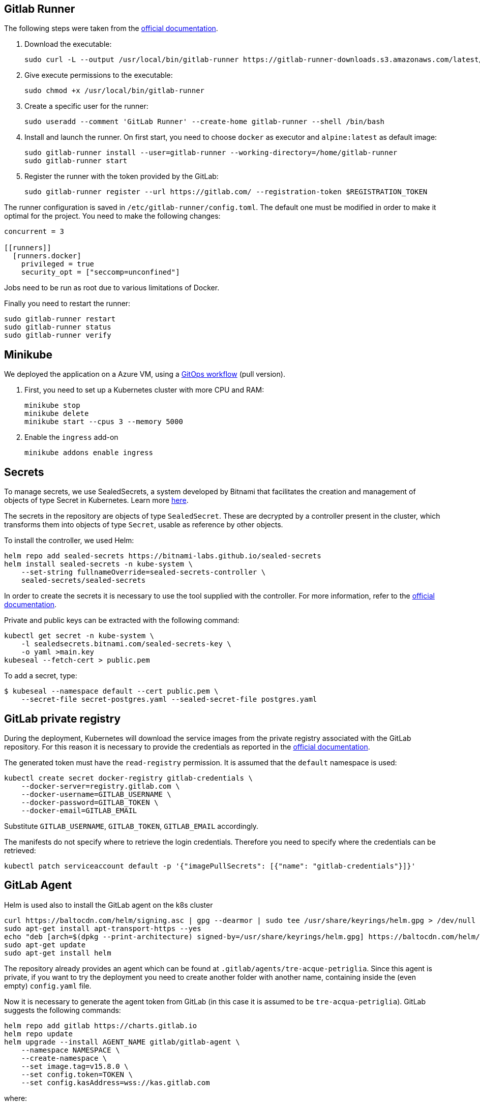 == Gitlab Runner

The following steps were taken from the https://docs.gitlab.com/runner/install/linux-manually.html#using-binary-file[official documentation].

1. Download the executable:
+  
```
sudo curl -L --output /usr/local/bin/gitlab-runner https://gitlab-runner-downloads.s3.amazonaws.com/latest/binaries/gitlab-runner-linux-amd64
```

2. Give execute permissions to the executable:
+
```
sudo chmod +x /usr/local/bin/gitlab-runner
```

3. Create a specific user for the runner:
+
```
sudo useradd --comment 'GitLab Runner' --create-home gitlab-runner --shell /bin/bash
```

4. Install and launch the runner. On first start, you need to choose `docker` as executor and `alpine:latest` as default image:
+
```
sudo gitlab-runner install --user=gitlab-runner --working-directory=/home/gitlab-runner
sudo gitlab-runner start
```

5. Register the runner with the token provided by the GitLab:
+
```
sudo gitlab-runner register --url https://gitlab.com/ --registration-token $REGISTRATION_TOKEN
```

The runner configuration is saved in `/etc/gitlab-runner/config.toml`. The default one must be modified in order to make it optimal for the project. You need to make the following changes:

```
concurrent = 3

[[runners]]
  [runners.docker]
    privileged = true
    security_opt = ["seccomp=unconfined"]
```

Jobs need to be run as root due to various limitations of Docker.

Finally you need to restart the runner:
```
sudo gitlab-runner restart
sudo gitlab-runner status
sudo gitlab-runner verify
```

== Minikube

We deployed the application on a Azure VM, using a https://www.gitops.tech/[GitOps workflow] (pull version). 

1. First, you need to set up a Kubernetes cluster with more CPU and RAM:
+
```
minikube stop
minikube delete
minikube start --cpus 3 --memory 5000
```

2. Enable the `ingress` add-on
+
```
minikube addons enable ingress
```

== Secrets

To manage secrets, we use SealedSecrets, a system developed by Bitnami that facilitates the creation and management of objects of type Secret in Kubernetes. Learn more https://github.com/bitnami-labs/sealed-secrets[here].

The secrets in the repository are objects of type `SealedSecret`. These are decrypted by a controller present in the cluster, which transforms them into objects of type `Secret`, usable as reference by other objects.

To install the controller, we used Helm:
```
helm repo add sealed-secrets https://bitnami-labs.github.io/sealed-secrets
helm install sealed-secrets -n kube-system \
    --set-string fullnameOverride=sealed-secrets-controller \
    sealed-secrets/sealed-secrets
```

In order to create the secrets it is necessary to use the tool supplied with the controller. For more information, refer to the https://github.com/bitnami-labs/sealed-secrets#usage[official documentation].

Private and public keys can be extracted with the following command:
```
kubectl get secret -n kube-system \
    -l sealedsecrets.bitnami.com/sealed-secrets-key \
    -o yaml >main.key
kubeseal --fetch-cert > public.pem
```

To add a secret, type:
```
$ kubeseal --namespace default --cert public.pem \
    --secret-file secret-postgres.yaml --sealed-secret-file postgres.yaml
```

== GitLab private registry

During the deployment, Kubernetes will download the service images from the private registry associated with the GitLab repository. For this reason it is necessary to provide the credentials as reported in the https://kubernetes.io/docs/tasks/configure-pod-container/pull-image-private-registry/#create-a-secret-by-providing-credentials-on-the-command-line[official documentation].

The generated token must have the `read-registry` permission. It is assumed that the `default` namespace is used:
```
kubectl create secret docker-registry gitlab-credentials \
    --docker-server=registry.gitlab.com \
    --docker-username=GITLAB_USERNAME \
    --docker-password=GITLAB_TOKEN \
    --docker-email=GITLAB_EMAIL
```
Substitute `GITLAB_USERNAME`, `GITLAB_TOKEN`, `GITLAB_EMAIL` accordingly.

The manifests do not specify where to retrieve the login credentials. Therefore you need to specify where the credentials can be retrieved:
```
kubectl patch serviceaccount default -p '{"imagePullSecrets": [{"name": "gitlab-credentials"}]}'
```

== GitLab Agent

Helm is used also to install the GitLab agent on the k8s cluster
```
curl https://baltocdn.com/helm/signing.asc | gpg --dearmor | sudo tee /usr/share/keyrings/helm.gpg > /dev/null
sudo apt-get install apt-transport-https --yes
echo "deb [arch=$(dpkg --print-architecture) signed-by=/usr/share/keyrings/helm.gpg] https://baltocdn.com/helm/stable/debian/ all main" | sudo tee /etc/apt/sources.list.d/helm-stable-debian.list
sudo apt-get update
sudo apt-get install helm
```

The repository already provides an agent which can be found at `.gitlab/agents/tre-acque-petriglia`. Since this agent is private, if you want to try the deployment you need to create another folder with another name, containing inside the (even empty) `config.yaml` file.

Now it is necessary to generate the agent token from GitLab (in this case it is assumed to be `tre-acqua-petriglia`). GitLab suggests the following commands:
```
helm repo add gitlab https://charts.gitlab.io
helm repo update
helm upgrade --install AGENT_NAME gitlab/gitlab-agent \
    --namespace NAMESPACE \
    --create-namespace \
    --set image.tag=v15.8.0 \
    --set config.token=TOKEN \
    --set config.kasAddress=wss://kas.gitlab.com
```
where:

* `AGENT_NAME` is the agent name. In this case is `tre-acque-petriglia`
* `NAMESPACE` is k8s namespace used by the agent. In this case `gitlab-agent-tre-acque-petriglia`
* `TOKEN` is the token provided by GitLab

It is suggested to use a different k8s namespace than the one used by the application.

The agent is configured and already running. As soon as possible, it will deploy the application. You can monitor agent events with the following command:
```
kubectl logs --follow POD_NAME --namespace NAMESPACE
```

== Try it locally

Once the Kubernetes cluster is started and stabilized, you can use the browser application on your local computer. To do this, you need to create a set of port forwards so that the cluster is accessible from your local computer. The following figure summarizes the flow:

[mermaid]
----
sequenceDiagram
    participant B as Browser
    participant L as Local computer (ssh)
    participant V as Virtual Machine (socat)
    participant C as Kubernetes Cluster

    B ->> L: HTTP Request on localhost:80
    L ->> V: HTTP Request on VM_ADDRESS:80
    V ->> C: HTTP Request on CLUSTER_IP:80

    C ->> V: HTTP Response
    V ->> L: HTTP Response
    L ->> B: HTTP Response
----

Follow these steps:

1. You need to port forward from localhost (on the VM, port 80) to the cluster address (port 80):
+
```
sudo socat tcp-listen:80,reuseaddr,fork tcp:CLUSTER_IP:80
```
+
The cluster address can be obtained with `minikube ip`.

2. You need to port forward from localhost (port 80) to the azure VM (port 80)
+
```
sudo ssh -p PORT_AZURE IP_AZURE -L 80:localhost:80
```

3. Finally, you need to update the `/etc/hosts` file to be able to resolve the `tre-acque.com` domain, used in the frontend application, with the address of localhost. You have to append `127.0.0.1 tre-acque.com`

4. Type `tre-acque.com` in the browser

You can also use curl:

1. Add a fountain named "Fontana Via Armando Diaz" in specific coordinates::
+
```
studente@ML-RefVm-605006:~$ curl -i -X POST 192.168.49.2/fountains -H "Content-Type: application/json" -d '{"name": "Fontana Via Armando Diaz", "latitude": 345.91341, "longitude": 315.9123}'
HTTP/1.1 201 Created
Date: Thu, 26 Jan 2023 09:43:15 GMT
Content-Type: application/json
Content-Length: 121
Connection: keep-alive
Location: http://192.168.49.2/fountains/id

{"id":"6f13307c-2bdc-40da-ba72-862bf2fddad7","name":"Fontana Via Armando Diaz","latitude":345.91341,"longitude":315.9123}
```

2. List all the fountains:
+
```
studente@ML-RefVm-605006:~$ curl -i 192.168.49.2/fountains
HTTP/1.1 200 OK
Date: Thu, 26 Jan 2023 09:44:15 GMT
Content-Type: application/json
Content-Length: 225
Connection: keep-alive

[{"id":"d61bcdb4-1b7b-4e0b-a438-172a9f5f245f","name":"Test","latitude":345.91341,"longitude":315.9123},{"id":"6f13307c-2bdc-40da-ba72-862bf2fddad7","name":"Fontana Via Armando Diaz","latitude":345.91341,"longitude":315.9123}]
```

3. Rate a fountain with 5 stars:
+
```
studente@ML-RefVm-605006:~$ curl -i -X POST 192.168.49.2/fountains/6f13307c-2bdc-40da-ba72-862bf2fddad7/rating -H "Content-Type: application/json" -d 5
HTTP/1.1 201 Created
Date: Thu, 26 Jan 2023 09:45:56 GMT
Content-Type: text/plain; charset=utf-8
Content-Length: 55
Connection: keep-alive

{"id":"3afc0b19-9d5e-11ed-8276-0242ac11000c","value":5}
```

4. Retrieve a rating:
+
```
studente@ML-RefVm-605006:~$ curl -i 192.168.49.2/fountains/6f13307c-2bdc-40da-ba72-862bf2fddad7/rating/3afc0b19-9d5e-11ed-8276-0242ac11000c
HTTP/1.1 200 OK
Date: Thu, 26 Jan 2023 09:46:44 GMT
Content-Type: text/plain; charset=utf-8
Content-Length: 55
Connection: keep-alive

{"id":"3afc0b19-9d5e-11ed-8276-0242ac11000c","value":5}
```

5. Rate the fountain again. Now you can obtain the average rating:
+
```
studente@ML-RefVm-605006:~$ curl -i 192.168.49.2/fountains/6f13307c-2bdc-40da-ba72-862bf2fddad7/rating
HTTP/1.1 200 OK
Date: Thu, 26 Jan 2023 09:48:15 GMT
Content-Type: text/plain; charset=utf-8
Content-Length: 1
Connection: keep-alive

4
```

6. Delete a rating:
+
```
studente@ML-RefVm-605006:~$ curl -i -X DELETE 192.168.49.2/fountains/6f13307c-2bdc-40da-ba72-862bf2fddad7/rating/3afc0b19-9d5e-11ed-8276-0242ac11000c
HTTP/1.1 200 OK
Date: Thu, 26 Jan 2023 09:49:38 GMT
Content-Length: 0
Connection: keep-alive

```
